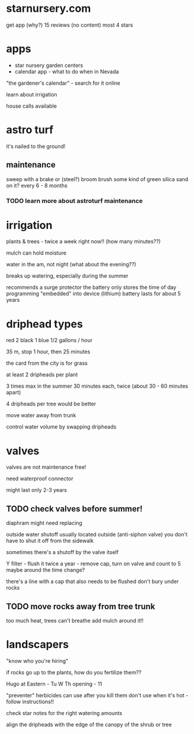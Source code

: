 * starnursery.com
get app (why?)
15 reviews (no content) most 4 stars

* apps
- star nursery garden centers
- calendar app - what to do when in Nevada
"the gardener's calendar" - search for it online

learn about irrigation

house calls available 


* astro turf
it's nailed to the ground!

** maintenance
sweep with a brake or (steel?) broom
brush some kind of green silica sand on it?
every 6 - 8 months
*** TODO learn more about astroturf maintenance


* irrigation
plants & trees - twice a week right now!!
(how many minutes??)

mulch can hold moisture

water in the am, not night
(what about the evening??)

breaks up watering, especially during the summer

recommends a surge protector
the battery only stores the time of day
programming "embedded" into device
(lithium) battery lasts for about 5 years

* driphead types
red 2
black 1
blue 1/2
gallons / hour

35 m, stop 1 hour, then 25 minutes

the card from the city is for grass

at least 2 dripheads per plant

3 times max in the summer
30 minutes each, twice (about 30 - 60 minutes apart)

4 dripheads per tree would be better

move water away from trunk

control water volume by swapping dripheads

* valves
valves are not maintenance free!

need waterproof connector

might last only 2-3 years

** TODO check valves before summer!

diaphram might need replacing

outside water shutoff usually located outside (anti-siphon valve)
you don't have to shut it off from the sidewalk

sometimes there's a shutoff by the valve itself

Y filter - flush it twice a year - remove cap, turn on valve and count to 5
maybe around the time change?

there's a line with a cap that also needs to be flushed
don't bury under rocks

** TODO move rocks away from tree trunk
too much heat, trees can't breathe
add mulch around it!!

* landscapers
"know who you're hiring"

if rocks go up to the plants, how do you fertilize them??

Hugo at Eastern - Tu W Th opening - 11

"preventer" herbicides
can use after you kill them 
don't use when it's hot - follow instructions!!

check star notes for the right watering amounts

align the dripheads with the edge of the canopy of the shrub or tree

